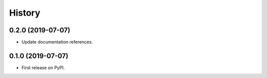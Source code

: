 =======
History
=======

0.2.0 (2019-07-07)
------------------

* Update documentation references.

0.1.0 (2019-07-07)
------------------

* First release on PyPI.
